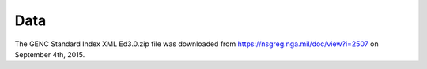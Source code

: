 Data
====

The GENC Standard Index XML Ed3.0.zip file was downloaded from
https://nsgreg.nga.mil/doc/view?i=2507 on September 4th, 2015.
